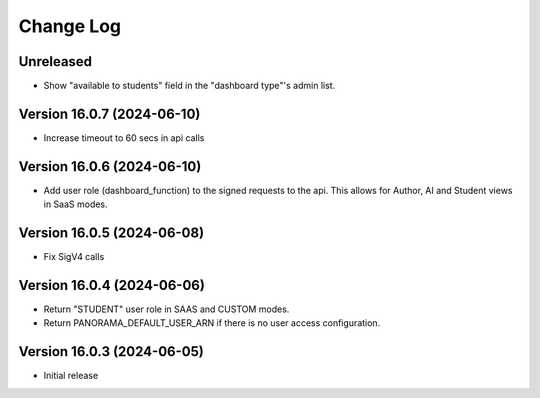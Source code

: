Change Log
##########

..
   All enhancements and patches to panorama_openedx_backend will be documented
   in this file.  It adheres to the structure of https://keepachangelog.com/ ,
   but in reStructuredText instead of Markdown (for ease of incorporation into
   Sphinx documentation and the PyPI description).

   This project adheres to Semantic Versioning (https://semver.org/).

.. There should always be an "Version 16.0.3 (2024-06-05)" section for changes pending release.

Unreleased
**********

* Show "available to students" field in the "dashboard type"'s admin list.

Version 16.0.7 (2024-06-10)
**********

* Increase timeout to 60 secs in api calls

Version 16.0.6 (2024-06-10)
**********

* Add user role (dashboard_function) to the signed requests to the api.
  This allows for Author, AI and Student views in SaaS modes.

Version 16.0.5 (2024-06-08)
**********

* Fix SigV4 calls

Version 16.0.4 (2024-06-06)
**********

* Return "STUDENT" user role in SAAS and CUSTOM modes.
* Return PANORAMA_DEFAULT_USER_ARN if there is no user access configuration.

Version 16.0.3 (2024-06-05)
**********

* Initial release
